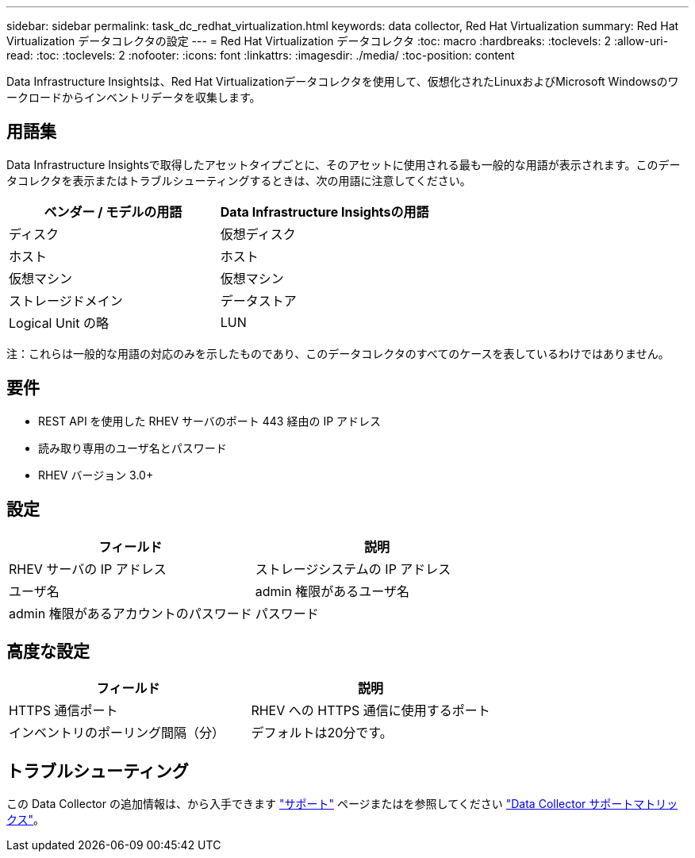 ---
sidebar: sidebar 
permalink: task_dc_redhat_virtualization.html 
keywords: data collector, Red Hat Virtualization 
summary: Red Hat Virtualization データコレクタの設定 
---
= Red Hat Virtualization データコレクタ
:toc: macro
:hardbreaks:
:toclevels: 2
:allow-uri-read: 
:toc: 
:toclevels: 2
:nofooter: 
:icons: font
:linkattrs: 
:imagesdir: ./media/
:toc-position: content


[role="lead"]
Data Infrastructure Insightsは、Red Hat Virtualizationデータコレクタを使用して、仮想化されたLinuxおよびMicrosoft Windowsのワークロードからインベントリデータを収集します。



== 用語集

Data Infrastructure Insightsで取得したアセットタイプごとに、そのアセットに使用される最も一般的な用語が表示されます。このデータコレクタを表示またはトラブルシューティングするときは、次の用語に注意してください。

[cols="2*"]
|===
| ベンダー / モデルの用語 | Data Infrastructure Insightsの用語 


| ディスク | 仮想ディスク 


| ホスト | ホスト 


| 仮想マシン | 仮想マシン 


| ストレージドメイン | データストア 


| Logical Unit の略 | LUN 
|===
注：これらは一般的な用語の対応のみを示したものであり、このデータコレクタのすべてのケースを表しているわけではありません。



== 要件

* REST API を使用した RHEV サーバのポート 443 経由の IP アドレス
* 読み取り専用のユーザ名とパスワード
* RHEV バージョン 3.0+




== 設定

[cols="2*"]
|===
| フィールド | 説明 


| RHEV サーバの IP アドレス | ストレージシステムの IP アドレス 


| ユーザ名 | admin 権限があるユーザ名 


| admin 権限があるアカウントのパスワード | パスワード 
|===


== 高度な設定

[cols="2*"]
|===
| フィールド | 説明 


| HTTPS 通信ポート | RHEV への HTTPS 通信に使用するポート 


| インベントリのポーリング間隔（分） | デフォルトは20分です。 
|===


== トラブルシューティング

この Data Collector の追加情報は、から入手できます link:concept_requesting_support.html["サポート"] ページまたはを参照してください link:reference_data_collector_support_matrix.html["Data Collector サポートマトリックス"]。
